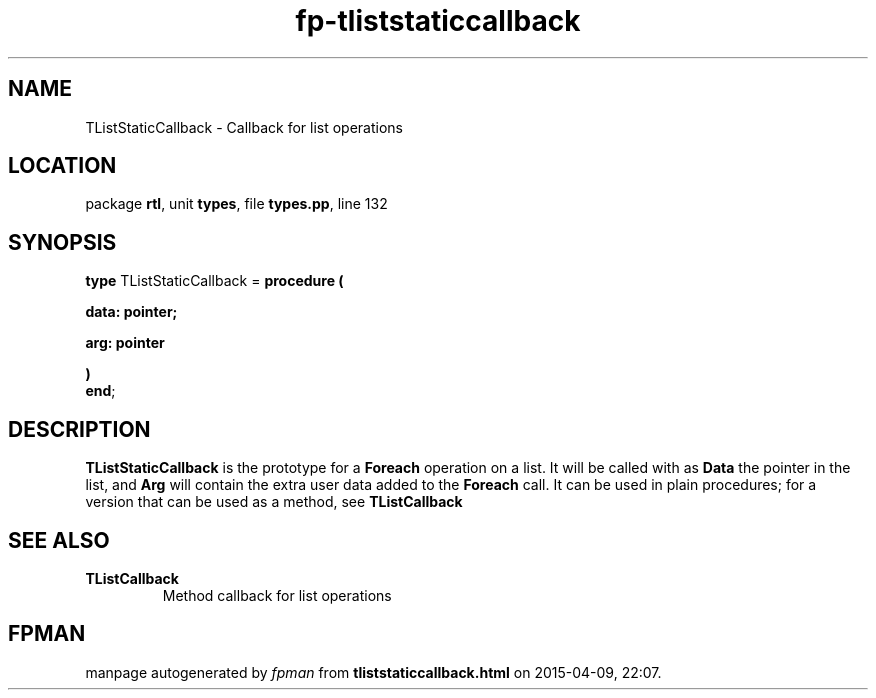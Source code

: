 .\" file autogenerated by fpman
.TH "fp-tliststaticcallback" 3 "2014-03-14" "fpman" "Free Pascal Programmer's Manual"
.SH NAME
TListStaticCallback - Callback for list operations
.SH LOCATION
package \fBrtl\fR, unit \fBtypes\fR, file \fBtypes.pp\fR, line 132
.SH SYNOPSIS
\fBtype\fR TListStaticCallback = \fBprocedure (


 data: pointer;


 arg: pointer


)\fR
.br
\fBend\fR;
.SH DESCRIPTION
\fBTListStaticCallback\fR is the prototype for a \fBForeach\fR operation on a list. It will be called with as \fBData\fR the pointer in the list, and \fBArg\fR will contain the extra user data added to the \fBForeach\fR call. It can be used in plain procedures; for a version that can be used as a method, see \fBTListCallback\fR


.SH SEE ALSO
.TP
.B TListCallback
Method callback for list operations

.SH FPMAN
manpage autogenerated by \fIfpman\fR from \fBtliststaticcallback.html\fR on 2015-04-09, 22:07.

